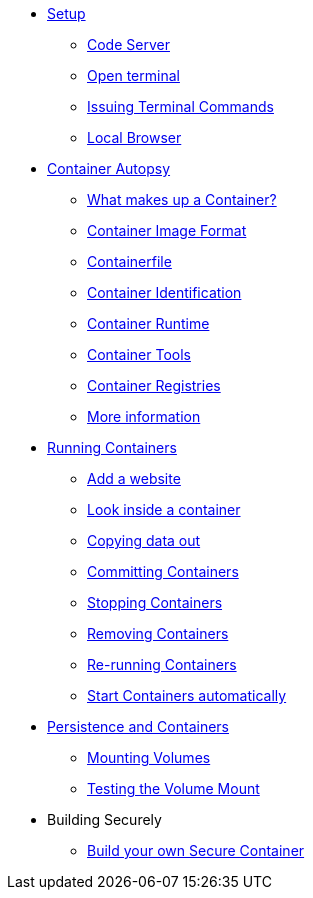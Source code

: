 * xref:introduction.adoc[Setup]
** xref:introduction.adoc#open_code_server[Code Server]
** xref:introduction.adoc#open_code_server_terminal[Open terminal]
** xref:introduction.adoc#open_code_server_terminal_commands[Issuing Terminal Commands]
** xref:introduction.adoc#local_browser[Local Browser]
* xref:container-autopsy.adoc[Container Autopsy]
** xref:container-autopsy.adoc#what_makes_up_a_container[What makes up a Container?]
** xref:container-autopsy.adoc#container_image_format[Container Image Format]
** xref:container-autopsy.adoc#container_file[Containerfile]
** xref:container-autopsy.adoc#container_identification[Container Identification]
** xref:container-autopsy.adoc#container_runtime[Container Runtime]
** xref:container-autopsy.adoc#container_tools[Container Tools]
** xref:container-autopsy.adoc#container_registries[Container Registries]
** xref:container-autopsy.adoc#more_information[More information]
* xref:podman-intro.adoc[Running Containers]
** xref:podman-intro.adoc#run_container[Add a website]
** xref:podman-intro.adoc#enter_container[Look inside a container]
** xref:podman-intro.adoc#copy_data[Copying data out]
** xref:podman-intro.adoc#committing_containers[Committing Containers]
** xref:podman-intro.adoc#stop_container[Stopping Containers]
** xref:podman-intro.adoc#remove_containers[Removing Containers]
** xref:podman-intro.adoc#rerunning_container[Re-running Containers]
** xref:podman-intro.adoc#automatic_container[Start Containers automatically]
* xref:container-persistence.adoc[Persistence and Containers]
** xref:container-persistence.adoc#mounting_volumes[Mounting Volumes]
** xref:container-persistence.adoc#test_mount[Testing the Volume Mount]
* Building Securely
** xref:build-your-own-container.adoc[Build your own Secure Container]

